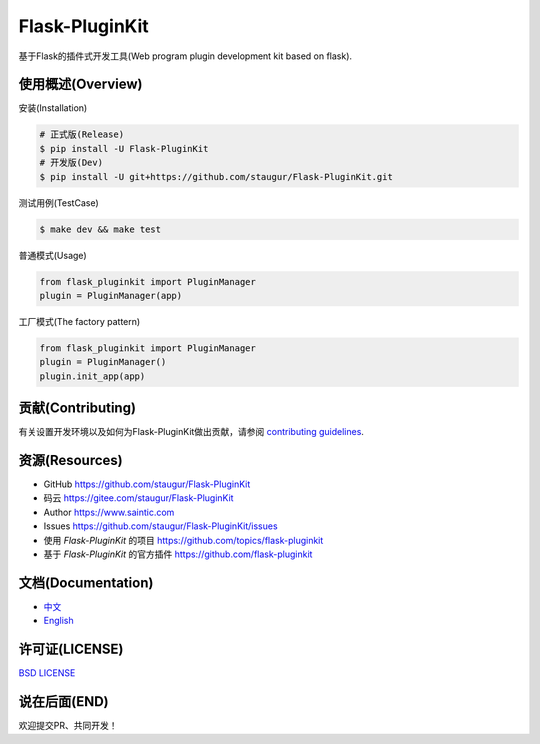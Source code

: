 Flask-PluginKit
===============

基于Flask的插件式开发工具(Web program plugin development kit based on flask).

|Build Status| |Documentation Status| |codecov| |PyPI| |Pyversions| |Anti996|

使用概述(Overview)
-------------------

安装(Installation)

.. code:: bash

    # 正式版(Release)
    $ pip install -U Flask-PluginKit
    # 开发版(Dev)
    $ pip install -U git+https://github.com/staugur/Flask-PluginKit.git

测试用例(TestCase)

.. code:: bash

    $ make dev && make test

普通模式(Usage)

.. code:: python

    from flask_pluginkit import PluginManager
    plugin = PluginManager(app)

工厂模式(The factory pattern)

.. code:: python

    from flask_pluginkit import PluginManager
    plugin = PluginManager()
    plugin.init_app(app)

贡献(Contributing)
-------------------

有关设置开发环境以及如何为Flask-PluginKit做出贡献，请参阅 `contributing guidelines`_.

.. _contributing guidelines: https://github.com/staugur/Flask-PluginKit/blob/master/CONTRIBUTING.rst


资源(Resources)
-----------------

-  GitHub https://github.com/staugur/Flask-PluginKit
-  码云 https://gitee.com/staugur/Flask-PluginKit
-  Author https://www.saintic.com
-  Issues https://github.com/staugur/Flask-PluginKit/issues
-  使用 *Flask-PluginKit* 的项目 https://github.com/topics/flask-pluginkit
-  基于 *Flask-PluginKit* 的官方插件 https://github.com/flask-pluginkit

文档(Documentation)
---------------------

-  `中文 <https://flask-pluginkit.readthedocs.io/zh_CN/latest/>`__

-  `English <https://flask-pluginkit.readthedocs.io/en/latest/>`__

许可证(LICENSE)
----------------

`BSD LICENSE <http://flask.pocoo.org/docs/license/#flask-license>`__

说在后面(END)
---------------

欢迎提交PR、共同开发！

.. |Build Status| image:: https://travis-ci.com/staugur/Flask-PluginKit.svg?branch=master
   :target: https://travis-ci.com/staugur/Flask-PluginKit
.. |Documentation Status| image:: https://readthedocs.org/projects/flask-pluginkit/badge/?version=latest
   :target: https://flask-pluginkit.readthedocs.io/
.. |codecov| image:: https://codecov.io/gh/staugur/Flask-PluginKit/branch/master/graph/badge.svg
   :target: https://codecov.io/gh/staugur/Flask-PluginKit
.. |PyPI| image:: https://img.shields.io/pypi/v/Flask-PluginKit.svg?style=popout
   :target: https://pypi.org/project/Flask-PluginKit/
.. |Pyversions| image:: https://img.shields.io/pypi/pyversions/flask-pluginkit.svg
   :target: https://pypi.org/project/Flask-PluginKit
.. |Anti996| image:: https://img.shields.io/badge/link-996.icu-red.svg
   :target: https://996.icu
   :alt: 996.ICU